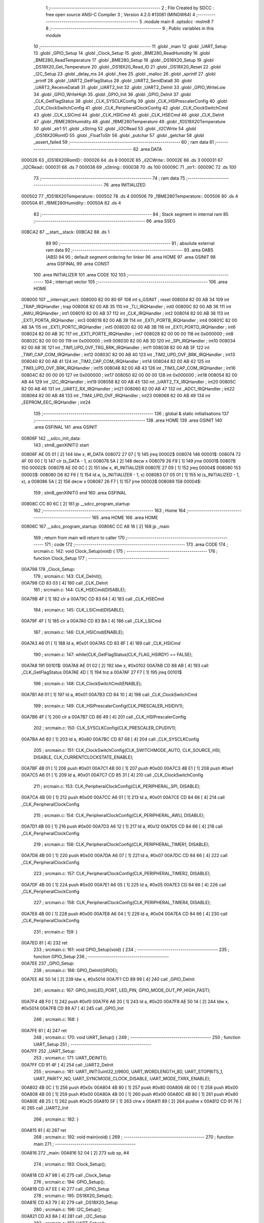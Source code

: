                                       1 ;--------------------------------------------------------
                                      2 ; File Created by SDCC : free open source ANSI-C Compiler
                                      3 ; Version 4.2.0 #13081 (MINGW64)
                                      4 ;--------------------------------------------------------
                                      5 	.module main
                                      6 	.optsdcc -mstm8
                                      7 	
                                      8 ;--------------------------------------------------------
                                      9 ; Public variables in this module
                                     10 ;--------------------------------------------------------
                                     11 	.globl _main
                                     12 	.globl _UART_Setup
                                     13 	.globl _GPIO_Setup
                                     14 	.globl _Clock_Setup
                                     15 	.globl _BME280_ReadHumidity
                                     16 	.globl _BME280_ReadTemperature
                                     17 	.globl _BME280_Setup
                                     18 	.globl _DS18X20_Setup
                                     19 	.globl _DS18X20_Get_Temperature
                                     20 	.globl _DS18X20_Read_ID
                                     21 	.globl _DS18X20_Reset
                                     22 	.globl _I2C_Setup
                                     23 	.globl _delay_ms
                                     24 	.globl _free
                                     25 	.globl _malloc
                                     26 	.globl _sprintf
                                     27 	.globl _printf
                                     28 	.globl _UART2_GetFlagStatus
                                     29 	.globl _UART2_SendData8
                                     30 	.globl _UART2_ReceiveData8
                                     31 	.globl _UART2_Init
                                     32 	.globl _UART2_DeInit
                                     33 	.globl _GPIO_WriteLow
                                     34 	.globl _GPIO_WriteHigh
                                     35 	.globl _GPIO_Init
                                     36 	.globl _GPIO_DeInit
                                     37 	.globl _CLK_GetFlagStatus
                                     38 	.globl _CLK_SYSCLKConfig
                                     39 	.globl _CLK_HSIPrescalerConfig
                                     40 	.globl _CLK_ClockSwitchConfig
                                     41 	.globl _CLK_PeripheralClockConfig
                                     42 	.globl _CLK_ClockSwitchCmd
                                     43 	.globl _CLK_LSICmd
                                     44 	.globl _CLK_HSICmd
                                     45 	.globl _CLK_HSECmd
                                     46 	.globl _CLK_DeInit
                                     47 	.globl _fBME280Humidity
                                     48 	.globl _fBME280Temperature
                                     49 	.globl _fDS18X20Temperature
                                     50 	.globl _str1
                                     51 	.globl _sString
                                     52 	.globl _iI2CRead
                                     53 	.globl _iI2CWrite
                                     54 	.globl _iDS18X20RomID
                                     55 	.globl _FloatToStr
                                     56 	.globl _putchar
                                     57 	.globl _getchar
                                     58 	.globl _assert_failed
                                     59 ;--------------------------------------------------------
                                     60 ; ram data
                                     61 ;--------------------------------------------------------
                                     62 	.area DATA
      000026                         63 _iDS18X20RomID::
      000026                         64 	.ds 8
      00002E                         65 _iI2CWrite::
      00002E                         66 	.ds 3
      000031                         67 _iI2CRead::
      000031                         68 	.ds 7
      000038                         69 _sString::
      000038                         70 	.ds 100
      00009C                         71 _str1::
      00009C                         72 	.ds 100
                                     73 ;--------------------------------------------------------
                                     74 ; ram data
                                     75 ;--------------------------------------------------------
                                     76 	.area INITIALIZED
      000502                         77 _fDS18X20Temperature::
      000502                         78 	.ds 4
      000506                         79 _fBME280Temperature::
      000506                         80 	.ds 4
      00050A                         81 _fBME280Humidity::
      00050A                         82 	.ds 4
                                     83 ;--------------------------------------------------------
                                     84 ; Stack segment in internal ram
                                     85 ;--------------------------------------------------------
                                     86 	.area	SSEG
      00BCA2                         87 __start__stack:
      00BCA2                         88 	.ds	1
                                     89 
                                     90 ;--------------------------------------------------------
                                     91 ; absolute external ram data
                                     92 ;--------------------------------------------------------
                                     93 	.area DABS (ABS)
                                     94 
                                     95 ; default segment ordering for linker
                                     96 	.area HOME
                                     97 	.area GSINIT
                                     98 	.area GSFINAL
                                     99 	.area CONST
                                    100 	.area INITIALIZER
                                    101 	.area CODE
                                    102 
                                    103 ;--------------------------------------------------------
                                    104 ; interrupt vector
                                    105 ;--------------------------------------------------------
                                    106 	.area HOME
      008000                        107 __interrupt_vect:
      008000 82 00 80 6F            108 	int s_GSINIT ; reset
      008004 82 00 AB 34            109 	int _TRAP_IRQHandler ; trap
      008008 82 00 AB 35            110 	int _TLI_IRQHandler ; int0
      00800C 82 00 AB 36            111 	int _AWU_IRQHandler ; int1
      008010 82 00 AB 37            112 	int _CLK_IRQHandler ; int2
      008014 82 00 AB 38            113 	int _EXTI_PORTA_IRQHandler ; int3
      008018 82 00 AB 39            114 	int _EXTI_PORTB_IRQHandler ; int4
      00801C 82 00 AB 3A            115 	int _EXTI_PORTC_IRQHandler ; int5
      008020 82 00 AB 3B            116 	int _EXTI_PORTD_IRQHandler ; int6
      008024 82 00 AB 3C            117 	int _EXTI_PORTE_IRQHandler ; int7
      008028 82 00 00 00            118 	int 0x000000 ; int8
      00802C 82 00 00 00            119 	int 0x000000 ; int9
      008030 82 00 AB 3D            120 	int _SPI_IRQHandler ; int10
      008034 82 00 AB 3E            121 	int _TIM1_UPD_OVF_TRG_BRK_IRQHandler ; int11
      008038 82 00 AB 3F            122 	int _TIM1_CAP_COM_IRQHandler ; int12
      00803C 82 00 AB 40            123 	int _TIM2_UPD_OVF_BRK_IRQHandler ; int13
      008040 82 00 AB 41            124 	int _TIM2_CAP_COM_IRQHandler ; int14
      008044 82 00 AB 42            125 	int _TIM3_UPD_OVF_BRK_IRQHandler ; int15
      008048 82 00 AB 43            126 	int _TIM3_CAP_COM_IRQHandler ; int16
      00804C 82 00 00 00            127 	int 0x000000 ; int17
      008050 82 00 00 00            128 	int 0x000000 ; int18
      008054 82 00 AB 44            129 	int _I2C_IRQHandler ; int19
      008058 82 00 AB 45            130 	int _UART2_TX_IRQHandler ; int20
      00805C 82 00 AB 46            131 	int _UART2_RX_IRQHandler ; int21
      008060 82 00 AB 47            132 	int _ADC1_IRQHandler ; int22
      008064 82 00 AB 48            133 	int _TIM4_UPD_OVF_IRQHandler ; int23
      008068 82 00 AB 49            134 	int _EEPROM_EEC_IRQHandler ; int24
                                    135 ;--------------------------------------------------------
                                    136 ; global & static initialisations
                                    137 ;--------------------------------------------------------
                                    138 	.area HOME
                                    139 	.area GSINIT
                                    140 	.area GSFINAL
                                    141 	.area GSINIT
      00806F                        142 __sdcc_init_data:
                                    143 ; stm8_genXINIT() start
      00806F AE 05 01         [ 2]  144 	ldw x, #l_DATA
      008072 27 07            [ 1]  145 	jreq	00002$
      008074                        146 00001$:
      008074 72 4F 00 00      [ 1]  147 	clr (s_DATA - 1, x)
      008078 5A               [ 2]  148 	decw x
      008079 26 F9            [ 1]  149 	jrne	00001$
      00807B                        150 00002$:
      00807B AE 00 0C         [ 2]  151 	ldw	x, #l_INITIALIZER
      00807E 27 09            [ 1]  152 	jreq	00004$
      008080                        153 00003$:
      008080 D6 82 F6         [ 1]  154 	ld	a, (s_INITIALIZER - 1, x)
      008083 D7 05 01         [ 1]  155 	ld	(s_INITIALIZED - 1, x), a
      008086 5A               [ 2]  156 	decw	x
      008087 26 F7            [ 1]  157 	jrne	00003$
      008089                        158 00004$:
                                    159 ; stm8_genXINIT() end
                                    160 	.area GSFINAL
      00808C CC 80 6C         [ 2]  161 	jp	__sdcc_program_startup
                                    162 ;--------------------------------------------------------
                                    163 ; Home
                                    164 ;--------------------------------------------------------
                                    165 	.area HOME
                                    166 	.area HOME
      00806C                        167 __sdcc_program_startup:
      00806C CC A8 16         [ 2]  168 	jp	_main
                                    169 ;	return from main will return to caller
                                    170 ;--------------------------------------------------------
                                    171 ; code
                                    172 ;--------------------------------------------------------
                                    173 	.area CODE
                                    174 ;	src\main.c: 142: void Clock_Setup(void) {
                                    175 ;	-----------------------------------------
                                    176 ;	 function Clock_Setup
                                    177 ;	-----------------------------------------
      00A798                        178 _Clock_Setup:
                                    179 ;	src\main.c: 143: CLK_DeInit();
      00A798 CD 83 03         [ 4]  180 	call	_CLK_DeInit
                                    181 ;	src\main.c: 144: CLK_HSECmd(DISABLE);
      00A79B 4F               [ 1]  182 	clr	a
      00A79C CD 83 64         [ 4]  183 	call	_CLK_HSECmd
                                    184 ;	src\main.c: 145: CLK_LSICmd(DISABLE);
      00A79F 4F               [ 1]  185 	clr	a
      00A7A0 CD 83 BA         [ 4]  186 	call	_CLK_LSICmd
                                    187 ;	src\main.c: 146: CLK_HSICmd(ENABLE);
      00A7A3 A6 01            [ 1]  188 	ld	a, #0x01
      00A7A5 CD 83 8F         [ 4]  189 	call	_CLK_HSICmd
                                    190 ;	src\main.c: 147: while(CLK_GetFlagStatus(CLK_FLAG_HSIRDY) == FALSE);
      00A7A8                        191 00101$:
      00A7A8 AE 01 02         [ 2]  192 	ldw	x, #0x0102
      00A7AB CD 88 AB         [ 4]  193 	call	_CLK_GetFlagStatus
      00A7AE 4D               [ 1]  194 	tnz	a
      00A7AF 27 F7            [ 1]  195 	jreq	00101$
                                    196 ;	src\main.c: 148: CLK_ClockSwitchCmd(ENABLE);
      00A7B1 A6 01            [ 1]  197 	ld	a, #0x01
      00A7B3 CD 84 10         [ 4]  198 	call	_CLK_ClockSwitchCmd
                                    199 ;	src\main.c: 149: CLK_HSIPrescalerConfig(CLK_PRESCALER_HSIDIV1);
      00A7B6 4F               [ 1]  200 	clr	a
      00A7B7 CD 86 49         [ 4]  201 	call	_CLK_HSIPrescalerConfig
                                    202 ;	src\main.c: 150: CLK_SYSCLKConfig(CLK_PRESCALER_CPUDIV1);
      00A7BA A6 80            [ 1]  203 	ld	a, #0x80
      00A7BC CD 87 68         [ 4]  204 	call	_CLK_SYSCLKConfig
                                    205 ;	src\main.c: 151: CLK_ClockSwitchConfig(CLK_SWITCHMODE_AUTO, CLK_SOURCE_HSI, DISABLE, CLK_CURRENTCLOCKSTATE_ENABLE);
      00A7BF 4B 01            [ 1]  206 	push	#0x01
      00A7C1 4B 00            [ 1]  207 	push	#0x00
      00A7C3 4B E1            [ 1]  208 	push	#0xe1
      00A7C5 A6 01            [ 1]  209 	ld	a, #0x01
      00A7C7 CD 85 31         [ 4]  210 	call	_CLK_ClockSwitchConfig
                                    211 ;	src\main.c: 153: CLK_PeripheralClockConfig(CLK_PERIPHERAL_SPI, DISABLE);
      00A7CA 4B 00            [ 1]  212 	push	#0x00
      00A7CC A6 01            [ 1]  213 	ld	a, #0x01
      00A7CE CD 84 66         [ 4]  214 	call	_CLK_PeripheralClockConfig
                                    215 ;	src\main.c: 154: CLK_PeripheralClockConfig(CLK_PERIPHERAL_AWU, DISABLE);
      00A7D1 4B 00            [ 1]  216 	push	#0x00
      00A7D3 A6 12            [ 1]  217 	ld	a, #0x12
      00A7D5 CD 84 66         [ 4]  218 	call	_CLK_PeripheralClockConfig
                                    219 ;	src\main.c: 156: CLK_PeripheralClockConfig(CLK_PERIPHERAL_TIMER1, DISABLE);
      00A7D8 4B 00            [ 1]  220 	push	#0x00
      00A7DA A6 07            [ 1]  221 	ld	a, #0x07
      00A7DC CD 84 66         [ 4]  222 	call	_CLK_PeripheralClockConfig
                                    223 ;	src\main.c: 157: CLK_PeripheralClockConfig(CLK_PERIPHERAL_TIMER2, DISABLE);
      00A7DF 4B 00            [ 1]  224 	push	#0x00
      00A7E1 A6 05            [ 1]  225 	ld	a, #0x05
      00A7E3 CD 84 66         [ 4]  226 	call	_CLK_PeripheralClockConfig
                                    227 ;	src\main.c: 158: CLK_PeripheralClockConfig(CLK_PERIPHERAL_TIMER4, DISABLE);
      00A7E6 4B 00            [ 1]  228 	push	#0x00
      00A7E8 A6 04            [ 1]  229 	ld	a, #0x04
      00A7EA CD 84 66         [ 4]  230 	call	_CLK_PeripheralClockConfig
                                    231 ;	src\main.c: 159: }
      00A7ED 81               [ 4]  232 	ret
                                    233 ;	src\main.c: 161: void GPIO_Setup(void) {
                                    234 ;	-----------------------------------------
                                    235 ;	 function GPIO_Setup
                                    236 ;	-----------------------------------------
      00A7EE                        237 _GPIO_Setup:
                                    238 ;	src\main.c: 166: GPIO_DeInit(GPIOE);
      00A7EE AE 50 14         [ 2]  239 	ldw	x, #0x5014
      00A7F1 CD 89 99         [ 4]  240 	call	_GPIO_DeInit
                                    241 ;	src\main.c: 167: GPIO_Init(LED_PORT, LED_PIN, GPIO_MODE_OUT_PP_HIGH_FAST);
      00A7F4 4B F0            [ 1]  242 	push	#0xf0
      00A7F6 A6 20            [ 1]  243 	ld	a, #0x20
      00A7F8 AE 50 14         [ 2]  244 	ldw	x, #0x5014
      00A7FB CD 89 A7         [ 4]  245 	call	_GPIO_Init
                                    246 ;	src\main.c: 168: }
      00A7FE 81               [ 4]  247 	ret
                                    248 ;	src\main.c: 170: void UART_Setup() {
                                    249 ;	-----------------------------------------
                                    250 ;	 function UART_Setup
                                    251 ;	-----------------------------------------
      00A7FF                        252 _UART_Setup:
                                    253 ;	src\main.c: 171: UART_DEINIT();
      00A7FF CD 91 4F         [ 4]  254 	call	_UART2_DeInit
                                    255 ;	src\main.c: 181: UART_INIT((uint32_t)9600, UART_WORDLENGTH_8D, UART_STOPBITS_1, UART_PARITY_NO, UART_SYNCMODE_CLOCK_DISABLE, UART_MODE_TXRX_ENABLE);
      00A802 4B 0C            [ 1]  256 	push	#0x0c
      00A804 4B 80            [ 1]  257 	push	#0x80
      00A806 4B 00            [ 1]  258 	push	#0x00
      00A808 4B 00            [ 1]  259 	push	#0x00
      00A80A 4B 00            [ 1]  260 	push	#0x00
      00A80C 4B 80            [ 1]  261 	push	#0x80
      00A80E 4B 25            [ 1]  262 	push	#0x25
      00A810 5F               [ 1]  263 	clrw	x
      00A811 89               [ 2]  264 	pushw	x
      00A812 CD 91 76         [ 4]  265 	call	_UART2_Init
                                    266 ;	src\main.c: 182: }
      00A815 81               [ 4]  267 	ret
                                    268 ;	src\main.c: 192: void main(void) {
                                    269 ;	-----------------------------------------
                                    270 ;	 function main
                                    271 ;	-----------------------------------------
      00A816                        272 _main:
      00A816 52 04            [ 2]  273 	sub	sp, #4
                                    274 ;	src\main.c: 193: Clock_Setup();
      00A818 CD A7 98         [ 4]  275 	call	_Clock_Setup
                                    276 ;	src\main.c: 194: GPIO_Setup();
      00A81B CD A7 EE         [ 4]  277 	call	_GPIO_Setup
                                    278 ;	src\main.c: 195: DS18X20_Setup();
      00A81E CD A3 79         [ 4]  279 	call	_DS18X20_Setup
                                    280 ;	src\main.c: 196: I2C_Setup();
      00A821 CD A3 8A         [ 4]  281 	call	_I2C_Setup
                                    282 ;	src\main.c: 197: UART_Setup();
      00A824 CD A7 FF         [ 4]  283 	call	_UART_Setup
                                    284 ;	src\main.c: 199: BME280_Setup();
      00A827 CD 9A 8D         [ 4]  285 	call	_BME280_Setup
                                    286 ;	src\main.c: 202: while (1) {
      00A82A                        287 00106$:
                                    288 ;	src\main.c: 215: LED_ON;
      00A82A A6 20            [ 1]  289 	ld	a, #0x20
      00A82C AE 50 14         [ 2]  290 	ldw	x, #0x5014
      00A82F CD 8A 8C         [ 4]  291 	call	_GPIO_WriteLow
                                    292 ;	src\main.c: 218: DS18X20_Reset();
      00A832 CD A1 BC         [ 4]  293 	call	_DS18X20_Reset
                                    294 ;	src\main.c: 220: delay_ms(2000);
      00A835 AE 07 D0         [ 2]  295 	ldw	x, #0x07d0
      00A838 CD A1 AC         [ 4]  296 	call	_delay_ms
                                    297 ;	src\main.c: 222: if (!DS18X20_Read_ID(iDS18X20RomID)) {
      00A83B AE 00 26         [ 2]  298 	ldw	x, #(_iDS18X20RomID+0)
      00A83E CD A2 A8         [ 4]  299 	call	_DS18X20_Read_ID
      00A841 4D               [ 1]  300 	tnz	a
      00A842 26 0E            [ 1]  301 	jrne	00103$
                                    302 ;	src\main.c: 223: for (uint8_t i = 0; i < 8; i++) {
      00A844 4F               [ 1]  303 	clr	a
      00A845                        304 00109$:
      00A845 A1 08            [ 1]  305 	cp	a, #0x08
      00A847 24 09            [ 1]  306 	jrnc	00103$
                                    307 ;	src\main.c: 224: iDS18X20RomID[i] = 0;
      00A849 5F               [ 1]  308 	clrw	x
      00A84A 97               [ 1]  309 	ld	xl, a
      00A84B 1C 00 26         [ 2]  310 	addw	x, #(_iDS18X20RomID+0)
      00A84E 7F               [ 1]  311 	clr	(x)
                                    312 ;	src\main.c: 223: for (uint8_t i = 0; i < 8; i++) {
      00A84F 4C               [ 1]  313 	inc	a
      00A850 20 F3            [ 2]  314 	jra	00109$
      00A852                        315 00103$:
                                    316 ;	src\main.c: 227: fDS18X20Temperature = DS18X20_Get_Temperature();
      00A852 CD A2 F4         [ 4]  317 	call	_DS18X20_Get_Temperature
      00A855 CF 05 04         [ 2]  318 	ldw	_fDS18X20Temperature+2, x
      00A858 90 CF 05 02      [ 2]  319 	ldw	_fDS18X20Temperature+0, y
                                    320 ;	src\main.c: 247: stringValue = (char*)malloc(sizeValueString * sizeof(char));
      00A85C AE 00 05         [ 2]  321 	ldw	x, #0x0005
      00A85F CD AF C9         [ 4]  322 	call	_malloc
      00A862 1F 01            [ 2]  323 	ldw	(0x01, sp), x
                                    324 ;	src\main.c: 248: stringSendUART = (char*)malloc(sizeSendUARTString * sizeof(char));
      00A864 AE 00 39         [ 2]  325 	ldw	x, #0x0039
      00A867 CD AF C9         [ 4]  326 	call	_malloc
      00A86A 1F 03            [ 2]  327 	ldw	(0x03, sp), x
                                    328 ;	src\main.c: 250: FloatToStr(stringValue, fDS18X20Temperature, integer_bit, decimal_bit);
      00A86C 4B 02            [ 1]  329 	push	#0x02
      00A86E 4B 02            [ 1]  330 	push	#0x02
      00A870 CE 05 04         [ 2]  331 	ldw	x, _fDS18X20Temperature+2
      00A873 89               [ 2]  332 	pushw	x
      00A874 CE 05 02         [ 2]  333 	ldw	x, _fDS18X20Temperature+0
      00A877 89               [ 2]  334 	pushw	x
      00A878 1E 07            [ 2]  335 	ldw	x, (0x07, sp)
      00A87A CD A9 98         [ 4]  336 	call	_FloatToStr
                                    337 ;	src\main.c: 252: sprintf(stringSendUART, placeholderDS18X20String, stringValue);
      00A87D 1E 01            [ 2]  338 	ldw	x, (0x01, sp)
      00A87F 89               [ 2]  339 	pushw	x
      00A880 4B 4C            [ 1]  340 	push	#<(_main_placeholderDS18X20String_131072_214+0)
      00A882 4B 82            [ 1]  341 	push	#((_main_placeholderDS18X20String_131072_214+0) >> 8)
      00A884 1E 07            [ 2]  342 	ldw	x, (0x07, sp)
      00A886 89               [ 2]  343 	pushw	x
      00A887 CD B2 AB         [ 4]  344 	call	_sprintf
      00A88A 5B 06            [ 2]  345 	addw	sp, #6
                                    346 ;	src\main.c: 253: putchar(0x00);
      00A88C 5F               [ 1]  347 	clrw	x
      00A88D CD AB 0C         [ 4]  348 	call	_putchar
                                    349 ;	src\main.c: 254: putchar(0x00);
      00A890 5F               [ 1]  350 	clrw	x
      00A891 CD AB 0C         [ 4]  351 	call	_putchar
                                    352 ;	src\main.c: 255: putchar(0x18);
      00A894 AE 00 18         [ 2]  353 	ldw	x, #0x0018
      00A897 CD AB 0C         [ 4]  354 	call	_putchar
                                    355 ;	src\main.c: 256: printf("%s\r\n", stringSendUART);
      00A89A 1E 03            [ 2]  356 	ldw	x, (0x03, sp)
      00A89C 89               [ 2]  357 	pushw	x
      00A89D 4B E7            [ 1]  358 	push	#<(___str_3+0)
      00A89F 4B 82            [ 1]  359 	push	#((___str_3+0) >> 8)
      00A8A1 CD B3 6F         [ 4]  360 	call	_printf
      00A8A4 5B 04            [ 2]  361 	addw	sp, #4
                                    362 ;	src\main.c: 258: free(stringSendUART);
      00A8A6 1E 03            [ 2]  363 	ldw	x, (0x03, sp)
      00A8A8 CD AB 73         [ 4]  364 	call	_free
                                    365 ;	src\main.c: 259: free(stringValue);
      00A8AB 1E 01            [ 2]  366 	ldw	x, (0x01, sp)
      00A8AD CD AB 73         [ 4]  367 	call	_free
                                    368 ;	src\main.c: 261: delay_ms(5000);
      00A8B0 AE 13 88         [ 2]  369 	ldw	x, #0x1388
      00A8B3 CD A1 AC         [ 4]  370 	call	_delay_ms
                                    371 ;	src\main.c: 324: fBME280Temperature = BME280_ReadTemperature();
      00A8B6 CD 9E 16         [ 4]  372 	call	_BME280_ReadTemperature
      00A8B9 CF 05 08         [ 2]  373 	ldw	_fBME280Temperature+2, x
      00A8BC 90 CF 05 06      [ 2]  374 	ldw	_fBME280Temperature+0, y
                                    375 ;	src\main.c: 325: delay_ms(2000);
      00A8C0 AE 07 D0         [ 2]  376 	ldw	x, #0x07d0
      00A8C3 CD A1 AC         [ 4]  377 	call	_delay_ms
                                    378 ;	src\main.c: 328: stringValue = (char*)malloc(sizeValueString * sizeof(char));
      00A8C6 AE 00 06         [ 2]  379 	ldw	x, #0x0006
      00A8C9 CD AF C9         [ 4]  380 	call	_malloc
      00A8CC 1F 01            [ 2]  381 	ldw	(0x01, sp), x
                                    382 ;	src\main.c: 330: stringSendUART = (char*)malloc(sizeSendUARTString * sizeof(char));
      00A8CE AE 00 3B         [ 2]  383 	ldw	x, #0x003b
      00A8D1 CD AF C9         [ 4]  384 	call	_malloc
      00A8D4 1F 03            [ 2]  385 	ldw	(0x03, sp), x
                                    386 ;	src\main.c: 332: FloatToStr(stringValue, fBME280Temperature, integer_bit, decimal_bit);
      00A8D6 4B 02            [ 1]  387 	push	#0x02
      00A8D8 4B 03            [ 1]  388 	push	#0x03
      00A8DA CE 05 08         [ 2]  389 	ldw	x, _fBME280Temperature+2
      00A8DD 89               [ 2]  390 	pushw	x
      00A8DE CE 05 06         [ 2]  391 	ldw	x, _fBME280Temperature+0
      00A8E1 89               [ 2]  392 	pushw	x
      00A8E2 1E 07            [ 2]  393 	ldw	x, (0x07, sp)
      00A8E4 CD A9 98         [ 4]  394 	call	_FloatToStr
                                    395 ;	src\main.c: 333: sprintf(stringSendUART, placeholderTemperatureBME280String, stringValue);
      00A8E7 1E 01            [ 2]  396 	ldw	x, (0x01, sp)
      00A8E9 89               [ 2]  397 	pushw	x
      00A8EA 4B B2            [ 1]  398 	push	#<(_main_placeholderTemperatureBME280String_131072_214+0)
      00A8EC 4B 82            [ 1]  399 	push	#((_main_placeholderTemperatureBME280String_131072_214+0) >> 8)
      00A8EE 1E 07            [ 2]  400 	ldw	x, (0x07, sp)
      00A8F0 89               [ 2]  401 	pushw	x
      00A8F1 CD B2 AB         [ 4]  402 	call	_sprintf
      00A8F4 5B 06            [ 2]  403 	addw	sp, #6
                                    404 ;	src\main.c: 334: putchar(0x00);
      00A8F6 5F               [ 1]  405 	clrw	x
      00A8F7 CD AB 0C         [ 4]  406 	call	_putchar
                                    407 ;	src\main.c: 335: putchar(0x00);
      00A8FA 5F               [ 1]  408 	clrw	x
      00A8FB CD AB 0C         [ 4]  409 	call	_putchar
                                    410 ;	src\main.c: 336: putchar(0x18);
      00A8FE AE 00 18         [ 2]  411 	ldw	x, #0x0018
      00A901 CD AB 0C         [ 4]  412 	call	_putchar
                                    413 ;	src\main.c: 337: printf("%s\r\n", stringSendUART);
      00A904 1E 03            [ 2]  414 	ldw	x, (0x03, sp)
      00A906 89               [ 2]  415 	pushw	x
      00A907 4B E7            [ 1]  416 	push	#<(___str_3+0)
      00A909 4B 82            [ 1]  417 	push	#((___str_3+0) >> 8)
      00A90B CD B3 6F         [ 4]  418 	call	_printf
      00A90E 5B 04            [ 2]  419 	addw	sp, #4
                                    420 ;	src\main.c: 339: free(stringSendUART);
      00A910 1E 03            [ 2]  421 	ldw	x, (0x03, sp)
      00A912 CD AB 73         [ 4]  422 	call	_free
                                    423 ;	src\main.c: 340: free(stringValue);
      00A915 1E 01            [ 2]  424 	ldw	x, (0x01, sp)
      00A917 CD AB 73         [ 4]  425 	call	_free
                                    426 ;	src\main.c: 345: fBME280Humidity = BME280_ReadHumidity();
      00A91A CD 9F 3A         [ 4]  427 	call	_BME280_ReadHumidity
      00A91D CF 05 0C         [ 2]  428 	ldw	_fBME280Humidity+2, x
      00A920 90 CF 05 0A      [ 2]  429 	ldw	_fBME280Humidity+0, y
                                    430 ;	src\main.c: 346: delay_ms(2000);
      00A924 AE 07 D0         [ 2]  431 	ldw	x, #0x07d0
      00A927 CD A1 AC         [ 4]  432 	call	_delay_ms
                                    433 ;	src\main.c: 350: stringValue = (char*)malloc(sizeValueString * sizeof(char));
      00A92A AE 00 05         [ 2]  434 	ldw	x, #0x0005
      00A92D CD AF C9         [ 4]  435 	call	_malloc
      00A930 1F 01            [ 2]  436 	ldw	(0x01, sp), x
                                    437 ;	src\main.c: 351: stringSendUART = (char*)malloc(sizeSendUARTString * sizeof(char));
      00A932 AE 00 37         [ 2]  438 	ldw	x, #0x0037
      00A935 CD AF C9         [ 4]  439 	call	_malloc
      00A938 1F 03            [ 2]  440 	ldw	(0x03, sp), x
                                    441 ;	src\main.c: 353: FloatToStr(stringValue, fBME280Humidity, integer_bit, decimal_bit);
      00A93A 4B 02            [ 1]  442 	push	#0x02
      00A93C 4B 02            [ 1]  443 	push	#0x02
      00A93E CE 05 0C         [ 2]  444 	ldw	x, _fBME280Humidity+2
      00A941 89               [ 2]  445 	pushw	x
      00A942 CE 05 0A         [ 2]  446 	ldw	x, _fBME280Humidity+0
      00A945 89               [ 2]  447 	pushw	x
      00A946 1E 07            [ 2]  448 	ldw	x, (0x07, sp)
      00A948 CD A9 98         [ 4]  449 	call	_FloatToStr
                                    450 ;	src\main.c: 354: sprintf(stringSendUART, placeholderHumidityBME280String, stringValue);
      00A94B 1E 01            [ 2]  451 	ldw	x, (0x01, sp)
      00A94D 89               [ 2]  452 	pushw	x
      00A94E 4B 80            [ 1]  453 	push	#<(_main_placeholderHumidityBME280String_131072_214+0)
      00A950 4B 82            [ 1]  454 	push	#((_main_placeholderHumidityBME280String_131072_214+0) >> 8)
      00A952 1E 07            [ 2]  455 	ldw	x, (0x07, sp)
      00A954 89               [ 2]  456 	pushw	x
      00A955 CD B2 AB         [ 4]  457 	call	_sprintf
      00A958 5B 06            [ 2]  458 	addw	sp, #6
                                    459 ;	src\main.c: 355: putchar(0x00);
      00A95A 5F               [ 1]  460 	clrw	x
      00A95B CD AB 0C         [ 4]  461 	call	_putchar
                                    462 ;	src\main.c: 356: putchar(0x00);
      00A95E 5F               [ 1]  463 	clrw	x
      00A95F CD AB 0C         [ 4]  464 	call	_putchar
                                    465 ;	src\main.c: 357: putchar(0x18);
      00A962 AE 00 18         [ 2]  466 	ldw	x, #0x0018
      00A965 CD AB 0C         [ 4]  467 	call	_putchar
                                    468 ;	src\main.c: 358: printf("%s\r\n", stringSendUART);
      00A968 1E 03            [ 2]  469 	ldw	x, (0x03, sp)
      00A96A 89               [ 2]  470 	pushw	x
      00A96B 4B E7            [ 1]  471 	push	#<(___str_3+0)
      00A96D 4B 82            [ 1]  472 	push	#((___str_3+0) >> 8)
      00A96F CD B3 6F         [ 4]  473 	call	_printf
      00A972 5B 04            [ 2]  474 	addw	sp, #4
                                    475 ;	src\main.c: 360: free(stringSendUART);
      00A974 1E 03            [ 2]  476 	ldw	x, (0x03, sp)
      00A976 CD AB 73         [ 4]  477 	call	_free
                                    478 ;	src\main.c: 361: free(stringValue);
      00A979 1E 01            [ 2]  479 	ldw	x, (0x01, sp)
      00A97B CD AB 73         [ 4]  480 	call	_free
                                    481 ;	src\main.c: 370: for (uint8_t i = 0; i < 9; i++) {
      00A97E 4F               [ 1]  482 	clr	a
      00A97F                        483 00112$:
      00A97F A1 09            [ 1]  484 	cp	a, #0x09
      00A981 24 0A            [ 1]  485 	jrnc	00104$
                                    486 ;	src\main.c: 371: delay_ms(65535);
      00A983 88               [ 1]  487 	push	a
      00A984 5F               [ 1]  488 	clrw	x
      00A985 5A               [ 2]  489 	decw	x
      00A986 CD A1 AC         [ 4]  490 	call	_delay_ms
      00A989 84               [ 1]  491 	pop	a
                                    492 ;	src\main.c: 370: for (uint8_t i = 0; i < 9; i++) {
      00A98A 4C               [ 1]  493 	inc	a
      00A98B 20 F2            [ 2]  494 	jra	00112$
      00A98D                        495 00104$:
                                    496 ;	src\main.c: 375: LED_OFF;
      00A98D A6 20            [ 1]  497 	ld	a, #0x20
      00A98F AE 50 14         [ 2]  498 	ldw	x, #0x5014
      00A992 CD 8A 83         [ 4]  499 	call	_GPIO_WriteHigh
                                    500 ;	src\main.c: 385: }
      00A995 CC A8 2A         [ 2]  501 	jp	00106$
                                    502 ;	src\main.c: 387: void FloatToStr(char *str, float number, uint8_t integer_bit, uint8_t decimal_bit) {
                                    503 ;	-----------------------------------------
                                    504 ;	 function FloatToStr
                                    505 ;	-----------------------------------------
      00A998                        506 _FloatToStr:
      00A998 52 17            [ 2]  507 	sub	sp, #23
      00A99A 1F 15            [ 2]  508 	ldw	(0x15, sp), x
                                    509 ;	src\main.c: 389: uint8_t minus = 0;
      00A99C 0F 05            [ 1]  510 	clr	(0x05, sp)
                                    511 ;	src\main.c: 392: uint8_t trailing_zero_count = 0;
      00A99E 0F 06            [ 1]  512 	clr	(0x06, sp)
                                    513 ;	src\main.c: 394: if (number < 0) {
      00A9A0 5F               [ 1]  514 	clrw	x
      00A9A1 89               [ 2]  515 	pushw	x
      00A9A2 5F               [ 1]  516 	clrw	x
      00A9A3 89               [ 2]  517 	pushw	x
      00A9A4 1E 20            [ 2]  518 	ldw	x, (0x20, sp)
      00A9A6 89               [ 2]  519 	pushw	x
      00A9A7 1E 20            [ 2]  520 	ldw	x, (0x20, sp)
      00A9A9 89               [ 2]  521 	pushw	x
      00A9AA CD AF 23         [ 4]  522 	call	___fslt
      00A9AD 4D               [ 1]  523 	tnz	a
      00A9AE 27 14            [ 1]  524 	jreq	00102$
                                    525 ;	src\main.c: 395: str[0] = 0x2D;
      00A9B0 1E 15            [ 2]  526 	ldw	x, (0x15, sp)
      00A9B2 A6 2D            [ 1]  527 	ld	a, #0x2d
      00A9B4 F7               [ 1]  528 	ld	(x), a
                                    529 ;	src\main.c: 396: number *= -1;
      00A9B5 16 1C            [ 2]  530 	ldw	y, (0x1c, sp)
      00A9B7 1E 1A            [ 2]  531 	ldw	x, (0x1a, sp)
      00A9B9 58               [ 2]  532 	sllw	x
      00A9BA 8C               [ 1]  533 	ccf
      00A9BB 56               [ 2]  534 	rrcw	x
      00A9BC 17 1C            [ 2]  535 	ldw	(0x1c, sp), y
      00A9BE 1F 1A            [ 2]  536 	ldw	(0x1a, sp), x
                                    537 ;	src\main.c: 397: minus = 1;
      00A9C0 A6 01            [ 1]  538 	ld	a, #0x01
      00A9C2 6B 05            [ 1]  539 	ld	(0x05, sp), a
      00A9C4                        540 00102$:
                                    541 ;	src\main.c: 400: temp = (uint32_t)(number/1);
      00A9C4 16 1C            [ 2]  542 	ldw	y, (0x1c, sp)
      00A9C6 17 09            [ 2]  543 	ldw	(0x09, sp), y
      00A9C8 16 1A            [ 2]  544 	ldw	y, (0x1a, sp)
      00A9CA 17 07            [ 2]  545 	ldw	(0x07, sp), y
      00A9CC 1E 09            [ 2]  546 	ldw	x, (0x09, sp)
      00A9CE 89               [ 2]  547 	pushw	x
      00A9CF 1E 09            [ 2]  548 	ldw	x, (0x09, sp)
      00A9D1 89               [ 2]  549 	pushw	x
      00A9D2 CD AE 5C         [ 4]  550 	call	___fs2ulong
      00A9D5 5B 04            [ 2]  551 	addw	sp, #4
      00A9D7 1F 0F            [ 2]  552 	ldw	(0x0f, sp), x
                                    553 ;	src\main.c: 402: for (i = 1; i <= integer_bit; i++) {
      00A9D9 A6 01            [ 1]  554 	ld	a, #0x01
      00A9DB 6B 17            [ 1]  555 	ld	(0x17, sp), a
      00A9DD                        556 00114$:
                                    557 ;	src\main.c: 404: str[integer_bit - i + minus] = table[0];
      00A9DD 7B 1E            [ 1]  558 	ld	a, (0x1e, sp)
      00A9DF 6B 12            [ 1]  559 	ld	(0x12, sp), a
      00A9E1 0F 11            [ 1]  560 	clr	(0x11, sp)
      00A9E3 7B 05            [ 1]  561 	ld	a, (0x05, sp)
      00A9E5 6B 0C            [ 1]  562 	ld	(0x0c, sp), a
      00A9E7 0F 0B            [ 1]  563 	clr	(0x0b, sp)
                                    564 ;	src\main.c: 402: for (i = 1; i <= integer_bit; i++) {
      00A9E9 7B 17            [ 1]  565 	ld	a, (0x17, sp)
      00A9EB 11 1E            [ 1]  566 	cp	a, (0x1e, sp)
      00A9ED 22 3E            [ 1]  567 	jrugt	00106$
                                    568 ;	src\main.c: 404: str[integer_bit - i + minus] = table[0];
      00A9EF 5F               [ 1]  569 	clrw	x
      00A9F0 7B 17            [ 1]  570 	ld	a, (0x17, sp)
      00A9F2 97               [ 1]  571 	ld	xl, a
                                    572 ;	src\main.c: 406: str[integer_bit - i + minus] = table[temp%10];
      00A9F3 16 0F            [ 2]  573 	ldw	y, (0x0f, sp)
      00A9F5 17 13            [ 2]  574 	ldw	(0x13, sp), y
                                    575 ;	src\main.c: 404: str[integer_bit - i + minus] = table[0];
      00A9F7 50               [ 2]  576 	negw	x
      00A9F8 72 FB 11         [ 2]  577 	addw	x, (0x11, sp)
      00A9FB 72 FB 0B         [ 2]  578 	addw	x, (0x0b, sp)
      00A9FE 72 FB 15         [ 2]  579 	addw	x, (0x15, sp)
      00AA01 1F 11            [ 2]  580 	ldw	(0x11, sp), x
                                    581 ;	src\main.c: 403: if (temp == 0) {
      00AA03 1E 0F            [ 2]  582 	ldw	x, (0x0f, sp)
      00AA05 26 08            [ 1]  583 	jrne	00104$
                                    584 ;	src\main.c: 404: str[integer_bit - i + minus] = table[0];
      00AA07 C6 82 42         [ 1]  585 	ld	a, _table+0
      00AA0A 1E 11            [ 2]  586 	ldw	x, (0x11, sp)
      00AA0C F7               [ 1]  587 	ld	(x), a
      00AA0D 20 11            [ 2]  588 	jra	00105$
      00AA0F                        589 00104$:
                                    590 ;	src\main.c: 406: str[integer_bit - i + minus] = table[temp%10];
      00AA0F 1E 13            [ 2]  591 	ldw	x, (0x13, sp)
      00AA11 90 AE 00 0A      [ 2]  592 	ldw	y, #0x000a
      00AA15 65               [ 2]  593 	divw	x, y
      00AA16 93               [ 1]  594 	ldw	x, y
      00AA17 90 9F            [ 1]  595 	ld	a, yl
      00AA19 97               [ 1]  596 	ld	xl, a
      00AA1A D6 82 42         [ 1]  597 	ld	a, (_table+0, x)
      00AA1D 1E 11            [ 2]  598 	ldw	x, (0x11, sp)
      00AA1F F7               [ 1]  599 	ld	(x), a
      00AA20                        600 00105$:
                                    601 ;	src\main.c: 408: temp /= 10;
      00AA20 1E 13            [ 2]  602 	ldw	x, (0x13, sp)
      00AA22 90 AE 00 0A      [ 2]  603 	ldw	y, #0x000a
      00AA26 65               [ 2]  604 	divw	x, y
      00AA27 1F 0F            [ 2]  605 	ldw	(0x0f, sp), x
                                    606 ;	src\main.c: 402: for (i = 1; i <= integer_bit; i++) {
      00AA29 0C 17            [ 1]  607 	inc	(0x17, sp)
      00AA2B 20 B0            [ 2]  608 	jra	00114$
      00AA2D                        609 00106$:
                                    610 ;	src\main.c: 411: for (i = 0; i < (integer_bit - 1); i++) {
      00AA2D 0F 17            [ 1]  611 	clr	(0x17, sp)
      00AA2F                        612 00117$:
      00AA2F 16 11            [ 2]  613 	ldw	y, (0x11, sp)
      00AA31 17 0D            [ 2]  614 	ldw	(0x0d, sp), y
      00AA33 1E 11            [ 2]  615 	ldw	x, (0x11, sp)
      00AA35 5A               [ 2]  616 	decw	x
      00AA36 1F 13            [ 2]  617 	ldw	(0x13, sp), x
      00AA38 5F               [ 1]  618 	clrw	x
      00AA39 7B 17            [ 1]  619 	ld	a, (0x17, sp)
      00AA3B 97               [ 1]  620 	ld	xl, a
      00AA3C 13 13            [ 2]  621 	cpw	x, (0x13, sp)
      00AA3E 2E 11            [ 1]  622 	jrsge	00110$
                                    623 ;	src\main.c: 412: if (str[i + minus] == '0') {
      00AA40 72 FB 0B         [ 2]  624 	addw	x, (0x0b, sp)
      00AA43 72 FB 15         [ 2]  625 	addw	x, (0x15, sp)
      00AA46 F6               [ 1]  626 	ld	a, (x)
      00AA47 A1 30            [ 1]  627 	cp	a, #0x30
      00AA49 26 06            [ 1]  628 	jrne	00110$
                                    629 ;	src\main.c: 413: trailing_zero_count += 1;
      00AA4B 0C 06            [ 1]  630 	inc	(0x06, sp)
                                    631 ;	src\main.c: 411: for (i = 0; i < (integer_bit - 1); i++) {
      00AA4D 0C 17            [ 1]  632 	inc	(0x17, sp)
      00AA4F 20 DE            [ 2]  633 	jra	00117$
      00AA51                        634 00110$:
                                    635 ;	src\main.c: 424: for (i = minus; i <= trailing_zero_count + minus; i++) {
      00AA51 7B 05            [ 1]  636 	ld	a, (0x05, sp)
      00AA53 6B 17            [ 1]  637 	ld	(0x17, sp), a
      00AA55                        638 00120$:
      00AA55 7B 06            [ 1]  639 	ld	a, (0x06, sp)
      00AA57 6B 10            [ 1]  640 	ld	(0x10, sp), a
      00AA59 0F 0F            [ 1]  641 	clr	(0x0f, sp)
      00AA5B 16 0B            [ 2]  642 	ldw	y, (0x0b, sp)
      00AA5D 17 11            [ 2]  643 	ldw	(0x11, sp), y
      00AA5F 1E 0F            [ 2]  644 	ldw	x, (0x0f, sp)
      00AA61 72 FB 0B         [ 2]  645 	addw	x, (0x0b, sp)
      00AA64 7B 17            [ 1]  646 	ld	a, (0x17, sp)
      00AA66 6B 14            [ 1]  647 	ld	(0x14, sp), a
      00AA68 0F 13            [ 1]  648 	clr	(0x13, sp)
      00AA6A 13 13            [ 2]  649 	cpw	x, (0x13, sp)
      00AA6C 2F 16            [ 1]  650 	jrslt	00111$
                                    651 ;	src\main.c: 425: str[i] = str[i + trailing_zero_count];
      00AA6E 5F               [ 1]  652 	clrw	x
      00AA6F 7B 17            [ 1]  653 	ld	a, (0x17, sp)
      00AA71 97               [ 1]  654 	ld	xl, a
      00AA72 72 FB 15         [ 2]  655 	addw	x, (0x15, sp)
      00AA75 16 13            [ 2]  656 	ldw	y, (0x13, sp)
      00AA77 72 F9 0F         [ 2]  657 	addw	y, (0x0f, sp)
      00AA7A 72 F9 15         [ 2]  658 	addw	y, (0x15, sp)
      00AA7D 90 F6            [ 1]  659 	ld	a, (y)
      00AA7F F7               [ 1]  660 	ld	(x), a
                                    661 ;	src\main.c: 424: for (i = minus; i <= trailing_zero_count + minus; i++) {
      00AA80 0C 17            [ 1]  662 	inc	(0x17, sp)
      00AA82 20 D1            [ 2]  663 	jra	00120$
      00AA84                        664 00111$:
                                    665 ;	src\main.c: 428: *(str + integer_bit - trailing_zero_count + minus) = '.';
      00AA84 5F               [ 1]  666 	clrw	x
      00AA85 7B 1E            [ 1]  667 	ld	a, (0x1e, sp)
      00AA87 97               [ 1]  668 	ld	xl, a
      00AA88 72 FB 15         [ 2]  669 	addw	x, (0x15, sp)
      00AA8B 1F 13            [ 2]  670 	ldw	(0x13, sp), x
      00AA8D 72 F0 0F         [ 2]  671 	subw	x, (0x0f, sp)
      00AA90 9F               [ 1]  672 	ld	a, xl
      00AA91 1B 05            [ 1]  673 	add	a, (0x05, sp)
      00AA93 02               [ 1]  674 	rlwa	x
      00AA94 A9 00            [ 1]  675 	adc	a, #0x00
      00AA96 95               [ 1]  676 	ld	xh, a
      00AA97 A6 2E            [ 1]  677 	ld	a, #0x2e
      00AA99 F7               [ 1]  678 	ld	(x), a
                                    679 ;	src\main.c: 430: t2 = number;
      00AA9A 16 09            [ 2]  680 	ldw	y, (0x09, sp)
      00AA9C 17 03            [ 2]  681 	ldw	(0x03, sp), y
      00AA9E 16 07            [ 2]  682 	ldw	y, (0x07, sp)
      00AAA0 17 01            [ 2]  683 	ldw	(0x01, sp), y
                                    684 ;	src\main.c: 432: for (i = 1; i <= decimal_bit; i++) {
      00AAA2 A6 01            [ 1]  685 	ld	a, #0x01
      00AAA4 6B 17            [ 1]  686 	ld	(0x17, sp), a
      00AAA6                        687 00123$:
      00AAA6 7B 17            [ 1]  688 	ld	a, (0x17, sp)
      00AAA8 11 1F            [ 1]  689 	cp	a, (0x1f, sp)
      00AAAA 22 46            [ 1]  690 	jrugt	00112$
                                    691 ;	src\main.c: 433: temp = t2 * 10;
      00AAAC 1E 03            [ 2]  692 	ldw	x, (0x03, sp)
      00AAAE 89               [ 2]  693 	pushw	x
      00AAAF 1E 03            [ 2]  694 	ldw	x, (0x03, sp)
      00AAB1 89               [ 2]  695 	pushw	x
      00AAB2 5F               [ 1]  696 	clrw	x
      00AAB3 89               [ 2]  697 	pushw	x
      00AAB4 4B 20            [ 1]  698 	push	#0x20
      00AAB6 4B 41            [ 1]  699 	push	#0x41
      00AAB8 CD AB DE         [ 4]  700 	call	___fsmul
      00AABB 1F 0B            [ 2]  701 	ldw	(0x0b, sp), x
      00AABD 17 09            [ 2]  702 	ldw	(0x09, sp), y
      00AABF 1E 0B            [ 2]  703 	ldw	x, (0x0b, sp)
      00AAC1 89               [ 2]  704 	pushw	x
      00AAC2 1E 0B            [ 2]  705 	ldw	x, (0x0b, sp)
      00AAC4 89               [ 2]  706 	pushw	x
      00AAC5 CD B3 37         [ 4]  707 	call	___fs2uint
      00AAC8 51               [ 1]  708 	exgw	x, y
                                    709 ;	src\main.c: 434: str[integer_bit + i - trailing_zero_count + minus] = table[temp%10];
      00AAC9 7B 17            [ 1]  710 	ld	a, (0x17, sp)
      00AACB 5F               [ 1]  711 	clrw	x
      00AACC 97               [ 1]  712 	ld	xl, a
      00AACD 72 FB 0D         [ 2]  713 	addw	x, (0x0d, sp)
      00AAD0 72 F0 0F         [ 2]  714 	subw	x, (0x0f, sp)
      00AAD3 72 FB 11         [ 2]  715 	addw	x, (0x11, sp)
      00AAD6 72 FB 15         [ 2]  716 	addw	x, (0x15, sp)
      00AAD9 89               [ 2]  717 	pushw	x
      00AADA 93               [ 1]  718 	ldw	x, y
      00AADB 90 AE 00 0A      [ 2]  719 	ldw	y, #0x000a
      00AADF 65               [ 2]  720 	divw	x, y
      00AAE0 85               [ 2]  721 	popw	x
      00AAE1 90 D6 82 42      [ 1]  722 	ld	a, (_table+0, y)
      00AAE5 F7               [ 1]  723 	ld	(x), a
                                    724 ;	src\main.c: 435: t2 *= 10;
      00AAE6 1E 0B            [ 2]  725 	ldw	x, (0x0b, sp)
      00AAE8 16 09            [ 2]  726 	ldw	y, (0x09, sp)
      00AAEA 1F 03            [ 2]  727 	ldw	(0x03, sp), x
      00AAEC 17 01            [ 2]  728 	ldw	(0x01, sp), y
                                    729 ;	src\main.c: 432: for (i = 1; i <= decimal_bit; i++) {
      00AAEE 0C 17            [ 1]  730 	inc	(0x17, sp)
      00AAF0 20 B4            [ 2]  731 	jra	00123$
      00AAF2                        732 00112$:
                                    733 ;	src\main.c: 438: *(str + integer_bit + 1 + decimal_bit - trailing_zero_count + minus) = '\0';
      00AAF2 1E 13            [ 2]  734 	ldw	x, (0x13, sp)
      00AAF4 5C               [ 1]  735 	incw	x
      00AAF5 9F               [ 1]  736 	ld	a, xl
      00AAF6 1B 1F            [ 1]  737 	add	a, (0x1f, sp)
      00AAF8 02               [ 1]  738 	rlwa	x
      00AAF9 A9 00            [ 1]  739 	adc	a, #0x00
      00AAFB 95               [ 1]  740 	ld	xh, a
      00AAFC 72 F0 0F         [ 2]  741 	subw	x, (0x0f, sp)
      00AAFF 9F               [ 1]  742 	ld	a, xl
      00AB00 1B 05            [ 1]  743 	add	a, (0x05, sp)
      00AB02 02               [ 1]  744 	rlwa	x
      00AB03 A9 00            [ 1]  745 	adc	a, #0x00
      00AB05 95               [ 1]  746 	ld	xh, a
      00AB06 7F               [ 1]  747 	clr	(x)
                                    748 ;	src\main.c: 439: }
      00AB07 1E 18            [ 2]  749 	ldw	x, (24, sp)
      00AB09 5B 1F            [ 2]  750 	addw	sp, #31
      00AB0B FC               [ 2]  751 	jp	(x)
                                    752 ;	src\main.c: 446: PUTCHAR_PROTOTYPE
                                    753 ;	-----------------------------------------
                                    754 ;	 function putchar
                                    755 ;	-----------------------------------------
      00AB0C                        756 _putchar:
                                    757 ;	src\main.c: 449: UART_SENDDATA8(c);
      00AB0C 9F               [ 1]  758 	ld	a, xl
      00AB0D 89               [ 2]  759 	pushw	x
      00AB0E CD 96 D1         [ 4]  760 	call	_UART2_SendData8
      00AB11 85               [ 2]  761 	popw	x
                                    762 ;	src\main.c: 451: while (UART_GETFLAGSTATUS(UART_FLAG_TXE) == RESET);
      00AB12                        763 00101$:
      00AB12 89               [ 2]  764 	pushw	x
      00AB13 AE 00 80         [ 2]  765 	ldw	x, #0x0080
      00AB16 CD 97 24         [ 4]  766 	call	_UART2_GetFlagStatus
      00AB19 85               [ 2]  767 	popw	x
      00AB1A 4D               [ 1]  768 	tnz	a
      00AB1B 27 F5            [ 1]  769 	jreq	00101$
                                    770 ;	src\main.c: 453: return (c);
                                    771 ;	src\main.c: 454: }
      00AB1D 81               [ 4]  772 	ret
                                    773 ;	src\main.c: 461: GETCHAR_PROTOTYPE
                                    774 ;	-----------------------------------------
                                    775 ;	 function getchar
                                    776 ;	-----------------------------------------
      00AB1E                        777 _getchar:
                                    778 ;	src\main.c: 469: while (UART_GETFLAGSTATUS(UART_FLAG_TXE) == RESET);
      00AB1E                        779 00101$:
      00AB1E AE 00 80         [ 2]  780 	ldw	x, #0x0080
      00AB21 CD 97 24         [ 4]  781 	call	_UART2_GetFlagStatus
      00AB24 4D               [ 1]  782 	tnz	a
      00AB25 27 F7            [ 1]  783 	jreq	00101$
                                    784 ;	src\main.c: 470: c = UART_RECEIVEDATA8();
      00AB27 CD 96 B2         [ 4]  785 	call	_UART2_ReceiveData8
      00AB2A 5F               [ 1]  786 	clrw	x
                                    787 ;	src\main.c: 471: return (c);
      00AB2B 97               [ 1]  788 	ld	xl, a
                                    789 ;	src\main.c: 472: }
      00AB2C 81               [ 4]  790 	ret
                                    791 ;	src\main.c: 483: void assert_failed(uint8_t* file, uint32_t line)
                                    792 ;	-----------------------------------------
                                    793 ;	 function assert_failed
                                    794 ;	-----------------------------------------
      00AB2D                        795 _assert_failed:
                                    796 ;	src\main.c: 490: while (1)
      00AB2D                        797 00102$:
      00AB2D 20 FE            [ 2]  798 	jra	00102$
                                    799 ;	src\main.c: 493: }
      00AB2F 1E 01            [ 2]  800 	ldw	x, (1, sp)
      00AB31 5B 06            [ 2]  801 	addw	sp, #6
      00AB33 FC               [ 2]  802 	jp	(x)
                                    803 	.area CODE
                                    804 	.area CONST
      008242                        805 _table:
      008242 30                     806 	.db #0x30	; 48	'0'
      008243 31                     807 	.db #0x31	; 49	'1'
      008244 32                     808 	.db #0x32	; 50	'2'
      008245 33                     809 	.db #0x33	; 51	'3'
      008246 34                     810 	.db #0x34	; 52	'4'
      008247 35                     811 	.db #0x35	; 53	'5'
      008248 36                     812 	.db #0x36	; 54	'6'
      008249 37                     813 	.db #0x37	; 55	'7'
      00824A 38                     814 	.db #0x38	; 56	'8'
      00824B 39                     815 	.db #0x39	; 57	'9'
      00824C                        816 _main_placeholderDS18X20String_131072_214:
      00824C 7B                     817 	.ascii "{"
      00824D 22                     818 	.db 0x22
      00824E 74 6F 70 69 63         819 	.ascii "topic"
      008253 22                     820 	.db 0x22
      008254 20 3A 20               821 	.ascii " : "
      008257 22                     822 	.db 0x22
      008258 6D 71 74 74 2F 74 65   823 	.ascii "mqtt/temperature-room"
             6D 70 65 72 61 74 75
             72 65 2D 72 6F 6F 6D
      00826D 22                     824 	.db 0x22
      00826E 2C 20                  825 	.ascii ", "
      008270 22                     826 	.db 0x22
      008271 76 61 6C 75 65         827 	.ascii "value"
      008276 22                     828 	.db 0x22
      008277 20 3A 20               829 	.ascii " : "
      00827A 22                     830 	.db 0x22
      00827B 25 73                  831 	.ascii "%s"
      00827D 22                     832 	.db 0x22
      00827E 7D                     833 	.ascii "}"
      00827F 00                     834 	.db 0x00
      008280                        835 _main_placeholderHumidityBME280String_131072_214:
      008280 7B                     836 	.ascii "{"
      008281 22                     837 	.db 0x22
      008282 74 6F 70 69 63         838 	.ascii "topic"
      008287 22                     839 	.db 0x22
      008288 20 3A 20               840 	.ascii " : "
      00828B 22                     841 	.db 0x22
      00828C 6D 71 74 74 2F 68 75   842 	.ascii "mqtt/humidity-bme280"
             6D 69 64 69 74 79 2D
             62 6D 65 32 38 30
      0082A0 22                     843 	.db 0x22
      0082A1 2C 20                  844 	.ascii ", "
      0082A3 22                     845 	.db 0x22
      0082A4 76 61 6C 75 65         846 	.ascii "value"
      0082A9 22                     847 	.db 0x22
      0082AA 3A 20                  848 	.ascii ": "
      0082AC 22                     849 	.db 0x22
      0082AD 25 73                  850 	.ascii "%s"
      0082AF 22                     851 	.db 0x22
      0082B0 7D                     852 	.ascii "}"
      0082B1 00                     853 	.db 0x00
      0082B2                        854 _main_placeholderTemperatureBME280String_131072_214:
      0082B2 7B                     855 	.ascii "{"
      0082B3 22                     856 	.db 0x22
      0082B4 74 6F 70 69 63         857 	.ascii "topic"
      0082B9 22                     858 	.db 0x22
      0082BA 20 3A 20               859 	.ascii " : "
      0082BD 22                     860 	.db 0x22
      0082BE 6D 71 74 74 2F 74 65   861 	.ascii "mqtt/temperature-bme280"
             6D 70 65 72 61 74 75
             72 65 2D 62 6D 65 32
             38 30
      0082D5 22                     862 	.db 0x22
      0082D6 2C 20                  863 	.ascii ", "
      0082D8 22                     864 	.db 0x22
      0082D9 76 61 6C 75 65         865 	.ascii "value"
      0082DE 22                     866 	.db 0x22
      0082DF 3A 20                  867 	.ascii ": "
      0082E1 22                     868 	.db 0x22
      0082E2 25 73                  869 	.ascii "%s"
      0082E4 22                     870 	.db 0x22
      0082E5 7D                     871 	.ascii "}"
      0082E6 00                     872 	.db 0x00
                                    873 	.area CONST
      0082E7                        874 ___str_3:
      0082E7 25 73                  875 	.ascii "%s"
      0082E9 0D                     876 	.db 0x0d
      0082EA 0A                     877 	.db 0x0a
      0082EB 00                     878 	.db 0x00
                                    879 	.area CODE
                                    880 	.area INITIALIZER
      0082F7                        881 __xinit__fDS18X20Temperature:
      0082F7 C2 C8 00 00            882 	.byte #0xc2, #0xc8, #0x00, #0x00	; -1.000000e+02
      0082FB                        883 __xinit__fBME280Temperature:
      0082FB 00 00 00 00            884 	.byte #0x00, #0x00, #0x00, #0x00	;  0.000000e+00
      0082FF                        885 __xinit__fBME280Humidity:
      0082FF 00 00 00 00            886 	.byte #0x00, #0x00, #0x00, #0x00	;  0.000000e+00
                                    887 	.area CABS (ABS)
